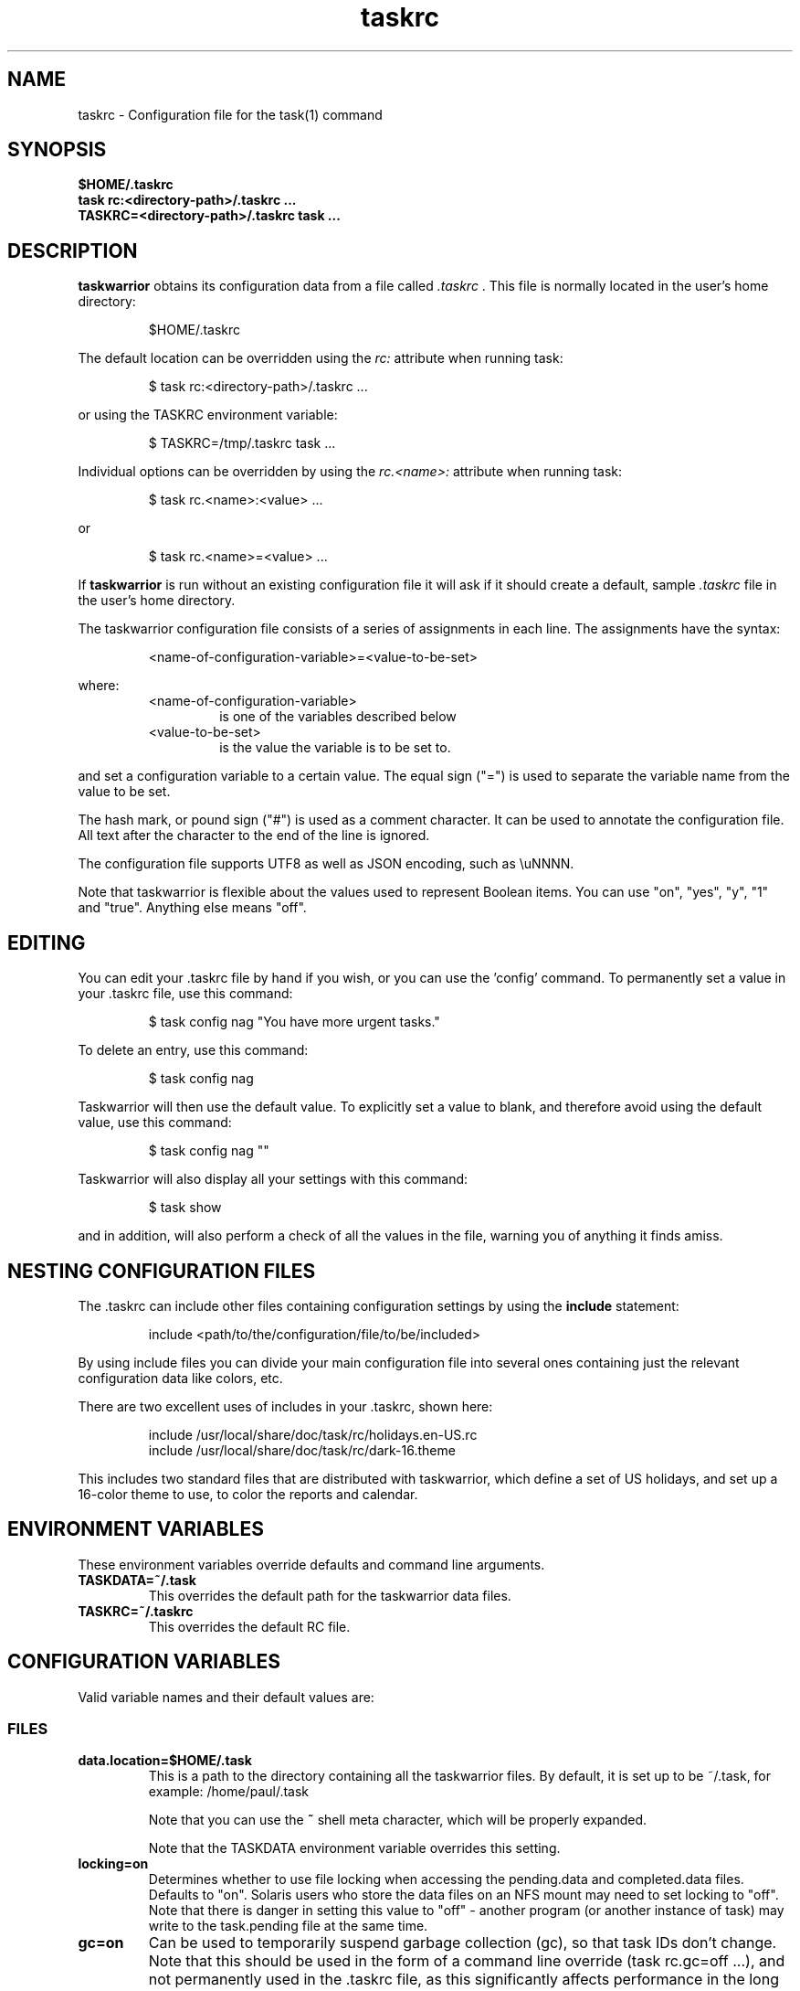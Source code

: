.TH taskrc 5 2014-01-15 "task 2.3.0" "User Manuals"

.SH NAME
taskrc \- Configuration file for the task(1) command

.SH SYNOPSIS
.B $HOME/.taskrc
.br
.B task rc:<directory-path>/.taskrc ...
.br
.B TASKRC=<directory-path>/.taskrc task ...

.SH DESCRIPTION
.B taskwarrior
obtains its configuration data from a file called
.I .taskrc
\&. This file is normally located in the user's home directory:

.RS
$HOME/.taskrc
.RE

The default location can be overridden using the
.I rc:
attribute when running task:

.RS
$ task rc:<directory-path>/.taskrc ...
.RE

or using the TASKRC environment variable:

.RS
$ TASKRC=/tmp/.taskrc task ...
.RE

Individual options can be overridden by using the
.I rc.<name>:
attribute when running task:

.RS
$ task rc.<name>:<value> ...
.RE

or

.RS
$ task rc.<name>=<value> ...
.RE

If
.B taskwarrior
is run without an existing configuration file it will ask if it should create a
default, sample
.I .taskrc
file in the user's home directory.

The taskwarrior configuration file consists of a series of assignments in each
line.  The assignments have the syntax:

.RS
<name-of-configuration-variable>=<value-to-be-set>
.RE

where:
.RS
.TP
<name-of-configuration-variable>
is one of the variables described below

.TP
<value-to-be-set>
is the value the variable is to be set to.
.RE

and set a configuration variable to a certain value. The equal sign ("=") is
used to separate the variable name from the value to be set.

The hash mark, or pound sign ("#") is used as a comment character. It can be
used to annotate the configuration file. All text after the character to the end
of the line is ignored.

The configuration file supports UTF8 as well as JSON encoding, such as \\uNNNN.

Note that taskwarrior is flexible about the values used to represent Boolean
items.  You can use "on", "yes", "y", "1" and "true".
Anything else means "off".

.SH EDITING
You can edit your .taskrc file by hand if you wish, or you can use the 'config'
command.  To permanently set a value in your .taskrc file, use this command:

.RS
$ task config nag "You have more urgent tasks."
.RE

To delete an entry, use this command:

.RS
$ task config nag
.RE

Taskwarrior will then use the default value.  To explicitly set a value to
blank, and therefore avoid using the default value, use this command:

.RS
$ task config nag ""
.RE

Taskwarrior will also display all your settings with this command:

.RS
$ task show
.RE

and in addition, will also perform a check of all the values in the file,
warning you of anything it finds amiss.

.SH NESTING CONFIGURATION FILES
The .taskrc can include other files containing configuration settings by using the
.B include
statement:

.RS
include <path/to/the/configuration/file/to/be/included>
.RE

By using include files you can divide your main configuration file into several
ones containing just the relevant configuration data like colors, etc.

There are two excellent uses of includes in your .taskrc, shown here:

.RS
include /usr/local/share/doc/task/rc/holidays.en-US.rc
.br
include /usr/local/share/doc/task/rc/dark-16.theme
.RE

This includes two standard files that are distributed with taskwarrior, which
define a set of US holidays, and set up a 16-color theme to use, to color the
reports and calendar.

.SH ENVIRONMENT VARIABLES
These environment variables override defaults and command line arguments.

.TP
.B TASKDATA=~/.task
This overrides the default path for the taskwarrior data files.

.TP
.B TASKRC=~/.taskrc
This overrides the default RC file.

.SH CONFIGURATION VARIABLES
Valid variable names and their default values are:

.SS FILES

.TP
.B data.location=$HOME/.task
This is a path to the directory containing all the taskwarrior files. By
default, it is set up to be ~/.task, for example: /home/paul/.task

Note that you can use the
.B ~
shell meta character, which will be properly expanded.

Note that the TASKDATA environment variable overrides this setting.

.TP
.B locking=on
Determines whether to use file locking when accessing the pending.data and
completed.data files.  Defaults to "on". Solaris users who store the data
files on an NFS mount may need to set locking to "off". Note that there is
danger in setting this value to "off" - another program (or another instance of
task) may write to the task.pending file at the same time.

.TP
.B gc=on
Can be used to temporarily suspend garbage collection (gc), so that task IDs
don't change.  Note that this should be used in the form of a command line
override (task rc.gc=off ...), and not permanently used in the .taskrc file,
as this significantly affects performance in the long term.

.TP
.B exit.on.missing.db=no
When set to 'yes' causes the program to exit if the database (~/.task or
rc.data.location or TASKDATA override) is missing.  Default value is 'no'.

.SS TERMINAL
.TP
.B detection=on
Determines whether to use ioctl to establish the size of the window you are
using, for text wrapping.

.TP
.B defaultwidth=80
The width of output used when auto-detection support is not available. Defaults
to 80.  If set to 0, it is interpreted as infinite width, therefore with no
word-wrapping; this is useful when redirecting report output to a file for subsequent
handling.

.TP
.B defaultheight=24
The height of output used when auto-detection support is not available. Defaults
to 24.  If set to 0, it is interpreted as infinite height. This is useful when redirecting
charts to a file for subsequent handling.

.TP
.B avoidlastcolumn=no
Causes the width of the terminal minus one to be used as the full width.  This
avoids placing color codes in the last column which can cause problems for
Cygwin users.  Default value is 'no'.

.TP
.B hyphenate=on
Hyphenates lines when wrapping breaks occur mid-word.  Default value is 'on'.

.TP
.B editor=vi
Specifies which text editor you wish to use for when the
.B task edit <ID>
command is used. Taskwarrior will first look for this configuration variable. If
found, it is used.  Otherwise it will look for the $VISUAL or $EDITOR
environment variables, before it defaults to using "vi".

.TP
.B edit.verbose=on
When set to on (the default), helpful explanatory comments are added to the
edited file when using the "task edit ..." command.  Setting this to off means
that you would see a smaller, more compact representation of the task, with no
help text.  Deprecated - use verbosity token 'edit'.

.TP
.B reserved.lines=1
This is the number of lines reserved at the bottom of the screen for the shell
prompt.  This is only referenced when 'limit:page' is used.

.SS MISCELLANEOUS

.TP
.B verbose=on|off|nothing|list...
When set to "on" (the default), helpful explanatory comments are added to all
output from Taskwarrior.  Setting this to "off" means that you would see regular
output.

The special value "nothing" can be used to eliminate all optional output, which
results in only the formatted data being shown, with nothing else.  This output
is most readily parsed and used by shell scripts.

Alternatively, you can specify a comma-separated list of verbosity tokens that
control specific occasions when output is generated.  This list may contain:

    blank      Inserts extra blank lines in output, for clarity
    header     Messages that appear before report output
    footnote   Messages that appear after report output
    label      Column labels on tabular reports
    new-id     Provides feedback of any new task IDs
    affected   Reports 'N tasks affected' and similar
    edit       Used the verbose template for the 'edit' command
    special    Feedback when applying special tags
    project    Feedback about project status changes
    sync       Feedback about the need for sync

Note that the "on" setting is equivalent to all the tokens being specified,
and the "nothing" setting is equivalent to none of the tokens being specified.

Here are the shortcut equivalents:

    verbose=on
    verbose=blank,header,footnote,label,new-id,affected,edit,special,project,sync

    verbose=off
    verbose=blank,label,new-id,edit

    verbose=nothing
    verbose=

Those additional comments are sent to the standard error for header, footnote
and project.  The others are sent to standard output.

.TP
.B confirmation=yes
May be "yes" or "no", and determines whether taskwarrior will ask for
confirmation before deleting a task, performing bulk changes, or the undo
command.  The default value is "yes".  Consider leaving this setting as "yes",
for safety.

.TP
.B echo.command=yes
May be "yes" or "no", and causes the display of the ID and description of any
task when you run the start, stop, do, undo or delete commands. The default
value is "yes".  Deprecated - use verbosity tokens 'header' and  'affected'.

.TP
.B indent.annotation=2
Controls the number of spaces to indent annotations when shown beneath the
description field.  The default value is "2".

.TP
.B indent.report=0
Controls the indentation of the entire report output.  Default is "0".

.TP
.B row.padding=0
Controls left and right padding around each row of the report output.  Default is "0".

.TP
.B column.padding=0
Controls padding between columns of the report output.  Default is "1".

.TP
.B bulk=3
Is a number, defaulting to 3.  When this number or greater of tasks are modified
in a single command, confirmation will be required, unless the
.B confirmation
variable is "no".

This is useful for preventing large-scale unintended changes.

.TP
.B nag=You have more urgent tasks.
This may be a string of text, or blank. It is used as a prompt when a task is
started or completed that is not considered high priority.  Default value is:
You have more urgent tasks.  It is a gentle reminder that you are contradicting
your own priority settings.

.TP
.B complete.all.projects=yes
May be yes or no, and determines whether the tab completion scripts consider all
the project names you have used, or just the ones used in active tasks.  The
default value is "no".

.TP
.B list.all.projects=yes
May be yes or no, and determines whether the 'projects' command lists all the project
names you have used, or just the ones used in active tasks.  The default value is
"no".

.TP
.B complete.all.tags=yes
May be yes or no, and determines whether the tab completion scripts consider all
the tag names you have used, or just the ones used in active tasks.  The default
value is "no".

.TP
.B list.all.tags=yes
May be yes or no, and determines whether the 'tags' command lists all the tag
names you have used, or just the ones used in active tasks.  The default value is
"no".

.TP
.B print.empty.columns=no
May be yes or no, and determines whether columns with no data for any task are
printed.  Defaults to no.

.TP
.B search.case.sensitive=yes
May be yes or no, and determines whether keyword lookup and substitutions on the
description and annotations are done in a case sensitive way.  Defaults to yes.

.TP
.B regex=off
Controls whether regular expression support is enabled.
The default value is off, because this advanced feature could cause confusion
among users that are not comfortable with regular expressions.

.TP
.B xterm.title=no
Sets the xterm window title when reports are run.  Defaults to off.

.TP
.B patterns=on
Enables or disables pattern support on the command line, such as /foo/.
Defaults to on.

.TP
.B expressions=on
Enables or disables algebraic expression support on the command line, such as
"due<eom and (pri=H or pri=M)".  Defaults to on.

.TP
.B dom=on
Enables or disables access to taskwarrior internals and task metadata on the
command line.  Defaults to on.

.TP
.B json.array=off
Determines whether the query command encloses the JSON output in '[...]' to
create a properly-formed JSON array.  Defaults to off.

.TP
.B _forcecolor=no
Taskwarrior shuts off color automatically when the output is not sent directly
to a TTY.  For example, this command:

.RS
.RS
$ task list > file
.RE

will not use any color.  To override this, use:

.RS
$ task rc._forcecolor=yes list > file
.RE
.RE

.TP
.B active.indicator=*
The character or string to show in the start.active column.  Defaults to *.

.TP
.B tag.indicator=+
The character or string to show in the tag.indicator column.  Defaults to +.

.TP
.B dependency.indicator=D
The character or string to show in the depends.indicator column.  Defaults to +.

.TP
.B recurrence.indicator=R
The character or string to show in the recurrence_indicator column.  Defaults to R.

.TP
.B recurrence.limit=1
The number of future recurring tasks to show.  Defaults to 1.  For example, if a
weekly recurring task is added with a due date of tomorrow, and recurrence.limit
is set to 2, then a report will list 2 pending recurring tasks, one for tomorrow,
and one for a week from tomorrow.

.TP
.B undo.style=side
When the 'undo' command is run, taskwarrior presents a before and after
comparison of the data.  This can be in either the 'side' style, which compares
values side-by-side in a table, or 'diff' style, which uses a format similar to
the 'diff' command.

.TP
.B burndown.bias=0.666
The burndown bias is a number that lies within the range 0 <= bias <= 1.  The bias
is the fraction of the find/fix rates derived from the short-term data (last
25% of the report) versus the longer term data (last 50% of the report).  A
value of 0.666 (the default) means that the short-term rate has twice the weight
of the longer-term rate.  The calculation is as follows:

    rate = (long-term-rate * (1 - bias)) + (short-term-rate * bias)

.TP
.B abbreviation.minimum=2
Minimum length of any abbreviated command/value.  This means that "ve", "ver",
"vers", "versi", "versio" will all equate to "version", but "v" will not.
Default is 2.

.TP
.B debug=off
Taskwarrior has a debug mode that causes diagnostic output to be displayed.
Typically this is not something anyone would want, but when reporting a bug,
debug output can be useful.  It can also help explain how the command line is
being parsed, but the information is displayed in a developer-friendly, not a
user-friendly way.

.TP
.B debug.tls=0
Controls the GnuTLS log level.  For 'sync' debugging.

.TP
.B alias.rm=delete
Taskwarrior supports command aliases.  This alias provides an alternate name
(rm) for the delete command.  You can use aliases to provide alternate names for
any of the commands.  Several commands you may use are actually aliases -
the 'history' report, for example, or 'export'.

.SS EXTENSIONS
.TP
.B extensions=on
Enables the extension system.  Defaults to on.

.SS DATES

.TP
.B dateformat=Y-M-D
.TP
.B dateformat.report=
.TP
.B dateformat.holiday=YMD
.TP
.B dateformat.edit=Y-M-D H:N:S
.TP
.B dateformat.info=Y-M-D H:N:S
.TP
.B dateformat.annotation=
.TP
.B report.X.dateformat=Y-M-D
This is a string of characters that defines how taskwarrior formats date values.
The precedence order for the configuration variable is report.X.dateformat then
dateformat.report then dateformat for formating the due dates in reports.
If both report.X.dateformat and dateformat.report are not set then dateformat
will be applied
to the date.  Entered dates as well as all other displayed dates in reports
are formatted according to dateformat.

The default value is the ISO-8601 standard: Y-M-D.  The string can contain the
characters:

.RS
.RS
m  minimal-digit month,    for example 1 or 12
.br
d  minimal-digit day,      for example 1 or 30
.br
y  two-digit year,         for example 09 or 12
.br
D  two-digit day,          for example 01 or 30
.br
M  two-digit month,        for example 01 or 12
.br
Y  four-digit year,        for example 2009 or 2014
.br
a  short name of weekday,  for example Mon or Wed
.br
A  long name of weekday,   for example Monday or Wednesday
.br
b  short name of month,    for example Jan or Aug
.br
B  long name of month,     for example January or August
.br
v  minimal-digit week,     for example 3 or 37
.br
V  two-digit week,         for example 03 or 37
.br
h  minimal-digit hour,     for example 3 or 21
.br
n  minimal-digit minutes,  for example 5 or 42
.br
s  minimal-digit seconds,  for example 7 or 47
.br
H  two-digit hour,         for example 03 or 21
.br
N  two-digit minutes,      for example 05 or 42
.br
S  two-digit seconds,      for example 07 or 47
.br
J  three-digit Julian day, for example 023 or 365
.br
j  Julian day,             for example 23 or 365
.RE
.RE

.RS
The characters 'v', 'V', 'a' and 'A' can only be used for formatting printed
dates (not to parse them).
.RE

.RS
The string may also contain other characters to act as spacers, or formatting.
Examples for other values of dateformat:
.RE

.RS
.RS
.br
d/m/Y  would use for input and output 24/7/2009
.br
yMD    would use for input and output 090724
.br
M-D-Y  would use for input and output 07-24-2009
.RE
.RE

.RS
Examples for other values of dateformat.report:
.RE

.RS
.RS
.br
a D b Y (V)   would do an output as "Fri 24 Jul 2009 (30)"
.br
A, B D, Y     would do an output as "Friday, July 24, 2009"
.br
wV a Y-M-D    would do an output as "w30 Fri 2009-07-24"
.br
yMD.HN        would do an output as "110124.2342"
.br
m/d/Y H:N     would do an output as "1/24/2011 10:42"
.br
a D b Y H:N:S would do an output as "Mon 24 Jan 2011 11:19:42"
.RE
.RE

.RS
Undefined fields are put to their minimal valid values (1 for month and day and
0 for hour, minutes and seconds) when there is at least one more global date
field that is set.  Otherwise, they are set to the corresponding values of
"now".  For example:
.RE

.RS
.RS
.br
8/1/2013  with m/d/Y   implies August 1, 2013 at midnight (inferred)
.br
8/1 20:40 with m/d H:N implies August 1, 2013 (inferred) at 20:40
.RE
.RE

.TP
.B weekstart=Sunday
Determines the day a week starts. Valid values are Sunday or Monday only. The
default value is "Sunday".

.TP
.B displayweeknumber=yes
Determines if week numbers are displayed when using the "task calendar" command.
The week number is dependent on the day a week starts.  The default value is
"yes".

.TP
.B due=7
This is the number of days into the future that define when a task is
considered due, and is colored accordingly.  The default value is 7.

.TP
.B calendar.details=sparse
If set to full running "task calendar" will display the details of tasks with
due dates that fall into the calendar period.  The corresponding days will be
color-coded in the calendar.  If set to sparse only the corresponding days will
be color coded and no details will be displayed.  The displaying of due dates
with details is turned off by setting the variable to none.  The default value
is "sparse".

.TP
.B calendar.details.report=list
The report to run when displaying the details of tasks with due dates when
running the "task calendar" command.  The default value is "list".

.TP
.B calendar.offset=off
If "on" the first month in the calendar report is effectively changed by the
offset value specified in calendar.offset.value. It defaults to "off".

.TP
.B calendar.offset.value=-1
The offset value to apply to the first month in the calendar report. The default
value is "-1".

.TP
.B calendar.holidays=full
If set to full running "task calendar" will display holidays in the calendar by
color-coding the corresponding days.  A detailed list with the dates and names
of the holidays is also shown.  If set to sparse only the days are color-coded
and no details on the holidays will be displayed. The displaying of holidays is
turned off by setting the variable to none.  The default value is "none".

.TP
.B calendar.legend=yes
Determines whether the calendar legend is displayed.  The default value is "yes".

.SS JOURNAL ENTRIES

.TP
.B journal.time=no
May be yes or no, and determines whether the 'start' and 'stop' commands should
record an annotation when being executed. The default value is "no". The text of
the corresponding annotations is controlled by:

.TP
.B journal.time.start.annotation=Started task
The text of the annotation that is recorded when executing the start command and
having set journal.time.

.TP
.B journal.time.stop.annotation=Stopped task
The text of the annotation that is recorded when executing the stop command and
having set journal.time.

.TP
.B journal.info=on
When enabled, this setting causes a change log of each task to be displayed by
the 'info' command.  Default value is "on".

.SS HOLIDAYS
Holidays are entered either directly in the .taskrc file or via an include file
that is specified in .taskrc.  For each holiday the name and the date is
required to be given:

.RS
.RS
.br
holiday.towel.name=Day of the towel
.br
holiday.towel.date=20100525
.br
holiday.sysadmin.name=System Administrator Appreciation Day
.br
holiday.sysadmin.date=20100730
.RE
.RE

.RS
Dates are to be entered according to the setting in the dateformat.holiday
variable.
.RE

.RS
The following holidays are computed automatically: Good Friday (goodfriday),
Easter (easter), Easter monday (eastermonday), Ascension (ascension), Pentecost
(pentecost). The date for these holidays is the given keyword:
.RE

.RS
.RS
.br
holiday.eastersunday.name=Easter
.br
holiday.eastersunday.date=easter
.RE
.RE

Note that the taskwarrior distribution contains example holiday files that can
be included like this:

.RS
.RS
.br
include /usr/local/share/doc/task/rc/holidays.en-US.rc
.RE
.RE

.TP
.B monthsperline=3
Determines how many months the "task calendar" command renders across the
screen.  Defaults to however many will fit.  If more months than will fit are
specified, taskwarrior will only show as many that will fit.

.SS DEPENDENCIES

.TP
.B dependency.reminder=on
Determines whether dependency chain violations generate reminders.

.TP
.B dependency.confirmation=yes
Determines whether dependency chain repair requires confirmation.

.SS COLOR CONTROLS

.TP
.B color=on
May be "on" or "off". Determines whether taskwarrior uses color. When "off",
will use dashes (-----) to underline column headings.

.TP
.B fontunderline=on
Determines if font underlines or ASCII dashes should be used to underline
headers, even when color is enabled.
.RE

Taskwarrior has a number of coloration rules.  They correspond to a particular
attribute of a task, such as it being due, or being active, and specifies the
automatic coloring of that task.  A list of valid colors, depending on your
terminal, can be obtained by running the command:

.RS
.B task color
.RE

.RS
Note that no default values are listed here - the defaults now correspond to the
dark-256.theme (Linux) and dark-16.theme (other) theme values.
The coloration rules are as follows:
.RE

.RS
.B color.due.today
Task is due today
.br
.B color.active
Task is started, therefore active.
.br
.B color.scheduled
Task is scheduled, therefore ready for work.
.br
.B color.blocking
Task is blocking another in a dependency.
.br
.B color.blocked
Task is blocked by a dependency.
.br
.B color.overdue
Task is overdue (due some time prior to now).
.br
.B color.due
Task is coming due.
.br
.B color.project.none
Task does not have an assigned project.
.br
.B color.tag.none
Task has no tags.
.br
.B color.tagged
Task has at least one tag.
.br
.B color.recurring
Task is recurring.
.br
.B color.pri.H
Task has priority H.
.br
.B color.pri.M
Task has priority M.
.br
.B color.pri.L
Task has priority L.
.br
.B color.pri.none
Task has no priority.
.br
.B color.completed
Task is completed.
.br
.B color.deleted
Task is deleted.
.RE
.RE

.RS
To disable a coloration rule for which there is a default, set the value to
nothing, for example:
.RS
.B color.tagged=
.RE
.RE

See the task-color(5) man pages for color details.
.RE

Certain attributes like tags, projects and keywords can have their own
coloration rules.
.RE

.TP
.B color.tag.X=yellow
Colors any task that has the tag X.
.RE

.TP
.B color.project.X=on green
Colors any task assigned to project X.
.RE

.TP
.B color.keyword.X=on blue
Colors any task where the description or any annotation contains X.
.RE

.TP
.B color.uda.X=on green
Colors any task that has the user defined attribute X.
.RE

.TP
.B color.error=green
Colors any of the error messages.
.RE

.TP
.B color.header=green
Colors any of the messages printed prior to the report output.
.RE

.TP
.B color.footnote=green
Colors any of the messages printed last.
.RE

.TP
.B color.summary.bar=on green
Colors the summary progress bar.  Should consist of a background color.
.RE

.TP
.B color.summary.background=on black
Colors the summary progress bar.  Should consist of a background color.
.RE

.TP
.B color.calendar.today=black on cyan
Color of today in calendar.
.RE

.TP
.B color.calendar.due=black on green
Color of days with due tasks in calendar.
.RE

.TP
.B color.calendar.due.today=black on magenta
Color of today with due tasks in calendar.
.RE

.TP
.B color.calendar.overdue=black on red
Color of days with overdue tasks in calendar.
.RE

.TP
.B color.calendar.weekend=bright white on black
Color of weekend days in calendar.
.RE

.TP
.B color.calendar.holiday=black on bright yellow
Color of holidays in calendar.
.RE

.TP
.B color.calendar.weeknumber=black on white
Color of weeknumbers in calendar.
.RE

.TP
.B color.label=
Colors the report labels.  Defaults to not use color.
.RE

.TP
.B color.alternate=on rgb253
Color of alternate tasks.
This is to apply a specific color to every other task in a report,
which can make it easier to visually separate tasks.  This is especially
useful when tasks are displayed over multiple lines due to long descriptions
or annotations.
.RE

.TP
.B color.history.add=on red
.RE
.br
.B color.history.done=on green
.RE
.br
.B color.history.delete=on yellow
.RS
Colors the bars on the ghistory report graphs.  Defaults to red, green and
yellow bars.
.RE

.TP
.B color.burndown.pending=on red
.RE
.br
.B color.burndown.started=on yellow
.RE
.br
.B color.burndown.done=on green
.RS
Colors the bars on the burndown reports graphs.  Defaults to red, green and
yellow bars.
.RE

.TP
.B color.undo.before=red
.RE
.br
.B color.undo.after=green
.RS
Colors used by the undo command, to indicate the values both before and after
a change that is to be reverted.
.RE

.TP
.B color.sync.added=green
.RE
.br
.B color.sync.changed=yellow
.RE
.br
.B color.sync.rejected=red
.RS
Colors the output of the sync command.
.RE

.TP
.B rule.precedence.color=due.today,active,blocking,blocked,overdue,due,scheduled,keyword.,project.,tag.,uda.,recurring,pri.,tagged,completed,deleted
.RS
This setting specifies the precedence of the color rules, from highest to
lowest.  Note that the prefix 'color.' is omitted (for brevity), and that any
wildcard value (color.tag.XXX) is shortened to 'tag.', which places all
specific tag rules at the same precedence, again for brevity.
.RE

.TP
.B color.debug=green
.RS
Colors all debug output, if enabled.
.RE

.SS URGENCY

The urgency calculation uses a polynomial with several terms, each of which
has a configurable coefficient.  Those coefficients are:

.TP
.B urgency.next.coefficient=15.0
.RS
Urgency coefficient for 'next' special tag
.RE
.B urgency.blocking.coefficient=8.0
.RS
Urgency coefficient for blocking tasks
.RE
.B urgency.blocked.coefficient=-5.0
.RS
Urgency coefficient for blocked tasks
.RE
.B urgency.due.coefficient=12.0
.RS
Urgency coefficient for due dates
.RE
.B urgency.priority.coefficient=6.0
.RS
Urgency coefficient for priorities
.RE
.B urgency.waiting.coefficient=-3.0
.RS
Urgency coefficient for waiting status
.RE
.B urgency.active.coefficient=4.0
.RS
Urgency coefficient for active tasks
.RE
.B urgency.scheduled.coefficient=5.0
.RS
Urgency coefficient for scheduled tasks
.RE
.B urgency.project.coefficient=1.0
.RS
Urgency coefficient for projects
.RE
.B urgency.tags.coefficient=1.0
.RS
Urgency coefficient for tags
.RE
.B urgency.annotations.coefficient=1.0
.RS
Urgency coefficient for annotations
.RE
.B urgency.age.coefficient=2.0
.RS
Urgency coefficient for the age of tasks
.RE
.B urgency.age.max=365
.RS
Maximum age in days. After this number of days has elapsed, the urgency of a task won't increase any more because of aging.
.RE
.B urgency.user.tag.<tag>.coefficient=...
.RS
Specific tag coefficient.
.RE
.B urgency.user.project.<project>.coefficient=...
.RS
Specific project coefficient.
.RE
.B urgency.uda.<name>.coefficient=...
.RS
Presence/absence of UDA data.
.RE

The coefficients reflect the relative importance of the various terms in the
urgency calculation.  These are default values, and may be modified to suit your
preferences, but it is important that you carefully consider any modifications.
See the original RFC-31 for complete details at:
http://tasktools.org/gitweb/gitweb.cgi?p=rfc.git;a=blob_plain;f=rfc31-urgency.txt;hb=HEAD

.SS SHADOW FILE

.TP
.B
shadow.file=$HOME/.task/shadow.txt
If specified, designates a file path that will be automatically written to by
taskwarrior, whenever the task database changes.  In other words, it is
automatically kept up to date.  The shadow.command configuration variable is
used to determine which report is written to the shadow file.  There is no color
used in the shadow file. This feature can be useful in maintaining a current
file for use by programs like GeekTool, Conky or Samurize.

.TP
.B
shadow.command=list
This is the command that is run to maintain the shadow file, determined by the
.I shadow.file
configuration variable. The format is identical to that of
.I default.command
\&. Please see the corresponding documentation for that command.

.TP
.B
shadow.notify=on
When this value is set to "on", taskwarrior will display a message whenever the
shadow file is updated by some task command.

.SS DEFAULTS

.TP
.B
default.project=foo
Provides a default project name for the
.I task add
command, if you don't specify one.  The default is blank.

.TP
.B
default.priority=M
Provides a default priority for the
.I task add
command, if you don't specify one.  The default is blank.

.TP
.B
default.due=...
Provides a default due date for the
.I task add
command, if you don't specify one.  The default is blank.

.TP
.B
uda.<name>.default=...
Provides default values for UDA fields when using the
.I task add
command, if you don't specify values.  The default is blank.

.TP
.B
default.command=next
Provides a default command that is run every time taskwarrior is invoked with no
arguments.  For example, if set to:

.RS
.RS
default.command=project:foo list
.RE
.RE

.RS
then taskwarrior will run the "project:foo list" command if no command is
specified.  This means that by merely typing
.RE

.RS
.RS
$ task
.br
[task project:foo list]
.br
\&
.br
ID Project Pri Description
 1 foo     H   Design foo
 2 foo         Build foo
.RE
.RE

.SS REPORTS

The reports can be customized by using the following configuration variables.
The output columns, their labels and the sort order can be set using the
corresponding variables for each report. Each report name is used as a
"command" name. For example

.TP
.B task overdue

.TP
.B report.X.description
The description for report X when running the "task help" command.

.TP
.B report.X.columns
This is a comma-separated list of columns and formatting specifiers.  See the
command 'task columns' for a full list of options and examples.

.TP
.B report.X.labels
The labels for each column that will be used when generating report X. The
labels are a comma separated list.

.TP
.B report.X.sort
The sort order of the tasks in the generated report X. The sort order is
specified by using the column ids post-fixed by a "+" for ascending sort order
or a "-" for descending sort order. The sort IDs are separated by commas.
For example:

    report.list.sort=due+,priority-,start.active-,project+

.TP
.B report.X.filter
This adds a filter to the report X so that only tasks matching the filter
criteria are displayed in the generated report.

.TP
.B report.X.dateformat
This adds a dateformat to the report X that will be used by the "due date"
column. If it is not set then dateformat.report and dateformat will be used in
this order. See the
.B DATES
section for details on the sequence placeholders.

.TP
.B report.X.annotations
This adds the possibility to control the output of annotations for a task in a
report. See the
.B annotations
variable for details on the possible values.  Deprecated.

.TP
.B report.X.limit
An optional value to a report limiting the number of displayed tasks in the
generated report.  Deprecated.

.TP
Taskwarrior comes with a number of predefined reports, which are:

.TP
.B next
Lists the most important tasks.

.TP
.B long
Lists all pending tasks and all data, matching the specified criteria.

.TP
.B list
Lists all tasks matching the specified criteria.

.TP
.B ls
Short listing of all tasks matching the specified criteria.

.TP
.B minimal
Minimal listing of all tasks matching the specified criteria.

.TP
.B newest
Shows the newest tasks.

.TP
.B oldest
Shows the oldest tasks.

.TP
.B overdue
Lists overdue tasks matching the specified criteria.

.TP
.B active
Lists active tasks matching the specified criteria.

.TP
.B completed
Lists completed tasks matching the specified criteria.

.TP
.B recurring
Lists recurring tasks matching the specified criteria.

.TP
.B waiting
Lists all waiting tasks matching the specified criteria.

.TP
.B all
Lists all tasks matching the specified criteria.

.TP
.B blocked
Lists all tasks that have dependencies.

.SS USER DEFINED ATTRIBUTES

User defined attributes (UDAs) are an extension mechanism that allows you to
define new attributes for Taskwarrior to store and display.  One such example is
an 'estimate' attribute that could be used to store time estimates associated
with a task.  This 'estimate' attribute is not built in to Taskwarrior, but with
a few simple configuration settings you can instruct Taskwarrior to store this
item, and provide access to it for custom reports and filters.

This allows you to augment Taskwarrior to accommodate your workflow, or bend the
rules and use Taskwarrior to store and synch data that is not necessarily
task-related.

One important restriction is that because this is an open system that allows
the definition of any new attribute, Taskwarrior cannot understand the meaning
of that attribute.  So while Taskwarrior will faithfully store, modify, report,
sort and filter your UDA, it does not understand anything about it.  For example
if you define a UDA named 'estimate', Taskwarrior will not know that this value
is weeks, hours, minutes, money, or some other resource count.

.TP
.B uda.<name>.type=string|numeric|date|duration
.RS
Defines a UDA called '<name>', of the specified type.
.RE

.TP
.B uda.<name>.label=<column heading>
.RS
Provides a default report label for the UDA called '<name>'.
.RE

.TP
.B uda.<name>.values=A,B,C
.RS
For type 'string' UDAs only, this provides a comma-separated list of acceptable
values.  In this example, the '<name>' UDA may only contain values 'A', 'B',
or 'C', but may also contain no value.
.RE

.TP
.B Example 'estimate' UDA
This example shows an 'estimate' UDA that stores specific values for the size
of a task.

.RS
.B uda.estimate.type=string
.br
.B uda.estimate.label=Size Estimate
.br
.B uda.estimate.values=trivial,small,medium,large,huge
.RE

.SS SYNC

These configuration settings are used to connect and sync tasks with the task
server.

.TP
.B taskd.server=<host>:<port>
.RS
Specifies the hostname and port of the Taskserver.  Hostname may be an IPv4 or
IPv6 address, or domain.  Port is an integer.
.RE

.TP
.B taskd.credentials=<organization>/<user>/<key>
.RS
User identification for the Taskserver, which includes a private key.
.RE

.TP
.B taskd.certificate=<path>
.RS
Specifies the path to the client certificate used for identification with the
Taskserver.
.RE

.TP
.B taskd.key=<path>
.RS
Specifies the path to the client key used for encrypted communication with the
Taskserver.
.RE

.TP
.B taskd.ca=<path>
.RS
Specifies the path to the CA certificate in the event that your Taskserver is
using a self-signed certificate.  Optional.
.RE

.TP
.B taskd.trust=yes|no
.RS
If you do not specify a CA certificate when your Taskserver is using a self-
signed certificate, you can override the certificate validation by setting this
value to 'yes'.  Default is not to trust a server certificate.
.RE

.TP
.B taskd.ciphers=NORMAL
Override of the cipher selection.  The set of ciphers used by TLS may be
controlled by both server and client.  There must be some overlap between
client and server supported ciphers, or communication cannot occur.
Default is "NORMAL".  See GnuTLS documentation for full details.
.RE

.SH "CREDITS & COPYRIGHTS"
Copyright (C) 2006 \- 2014 P. Beckingham, F. Hernandez.

This man page was originally written by Federico Hernandez.

Taskwarrior is distributed under the MIT license. See
http://www.opensource.org/licenses/mit-license.php for more information.

.SH SEE ALSO
.BR task(1),
.BR tasksh(1),
.BR task-tutorial(5),
.BR task-faq(5),
.BR task-color(5),
.BR task-sync(5)

For more information regarding taskwarrior, see the following:

.TP
The official site at
<http://taskwarrior.org>

.TP
The official code repository at
<git://tasktools.org/task.git/>

.TP
You can contact the project by emailing
<support@taskwarrior.org>

.SH REPORTING BUGS
.TP
Bugs in taskwarrior may be reported to the issue-tracker at
<http://taskwarrior.org>

